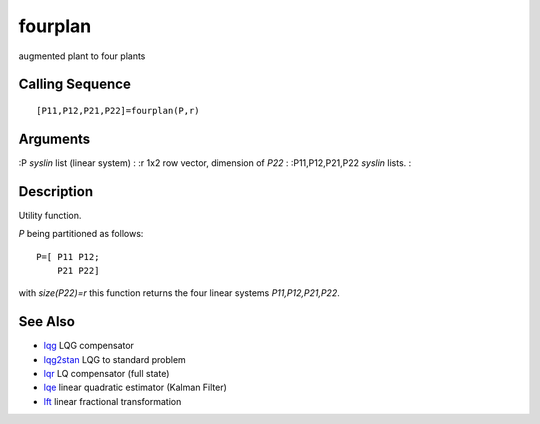 


fourplan
========

augmented plant to four plants



Calling Sequence
~~~~~~~~~~~~~~~~


::

    [P11,P12,P21,P22]=fourplan(P,r)




Arguments
~~~~~~~~~

:P `syslin` list (linear system)
: :r 1x2 row vector, dimension of `P22`
: :P11,P12,P21,P22 `syslin` lists.
:



Description
~~~~~~~~~~~

Utility function.

`P` being partitioned as follows:


::

    P=[ P11 P12;
        P21 P22]


with `size(P22)=r` this function returns the four linear systems
`P11,P12,P21,P22`.



See Also
~~~~~~~~


+ `lqg`_ LQG compensator
+ `lqg2stan`_ LQG to standard problem
+ `lqr`_ LQ compensator (full state)
+ `lqe`_ linear quadratic estimator (Kalman Filter)
+ `lft`_ linear fractional transformation


.. _lqg2stan: lqg2stan.html
.. _lqg: lqg.html
.. _lqe: lqe.html
.. _lqr: lqr.html
.. _lft: lft.html


